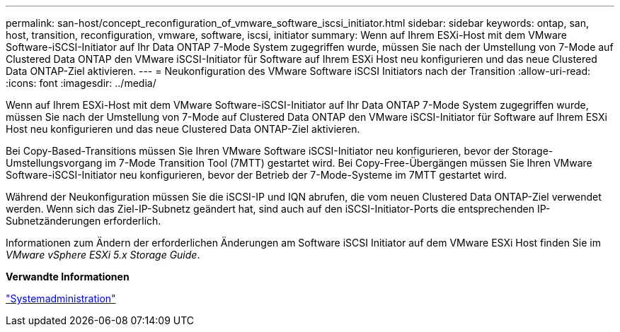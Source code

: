 ---
permalink: san-host/concept_reconfiguration_of_vmware_software_iscsi_initiator.html 
sidebar: sidebar 
keywords: ontap, san, host, transition, reconfiguration, vmware, software, iscsi, initiator 
summary: Wenn auf Ihrem ESXi-Host mit dem VMware Software-iSCSI-Initiator auf Ihr Data ONTAP 7-Mode System zugegriffen wurde, müssen Sie nach der Umstellung von 7-Mode auf Clustered Data ONTAP den VMware iSCSI-Initiator für Software auf Ihrem ESXi Host neu konfigurieren und das neue Clustered Data ONTAP-Ziel aktivieren. 
---
= Neukonfiguration des VMware Software iSCSI Initiators nach der Transition
:allow-uri-read: 
:icons: font
:imagesdir: ../media/


[role="lead"]
Wenn auf Ihrem ESXi-Host mit dem VMware Software-iSCSI-Initiator auf Ihr Data ONTAP 7-Mode System zugegriffen wurde, müssen Sie nach der Umstellung von 7-Mode auf Clustered Data ONTAP den VMware iSCSI-Initiator für Software auf Ihrem ESXi Host neu konfigurieren und das neue Clustered Data ONTAP-Ziel aktivieren.

Bei Copy-Based-Transitions müssen Sie Ihren VMware Software iSCSI-Initiator neu konfigurieren, bevor der Storage-Umstellungsvorgang im 7-Mode Transition Tool (7MTT) gestartet wird. Bei Copy-Free-Übergängen müssen Sie Ihren VMware Software-iSCSI-Initiator neu konfigurieren, bevor der Betrieb der 7-Mode-Systeme im 7MTT gestartet wird.

Während der Neukonfiguration müssen Sie die iSCSI-IP und IQN abrufen, die vom neuen Clustered Data ONTAP-Ziel verwendet werden. Wenn sich das Ziel-IP-Subnetz geändert hat, sind auch auf den iSCSI-Initiator-Ports die entsprechenden IP-Subnetzänderungen erforderlich.

Informationen zum Ändern der erforderlichen Änderungen am Software iSCSI Initiator auf dem VMware ESXi Host finden Sie im _VMware vSphere ESXi 5.x Storage Guide_.

*Verwandte Informationen*

https://docs.netapp.com/ontap-9/topic/com.netapp.doc.dot-cm-sag/home.html["Systemadministration"]
